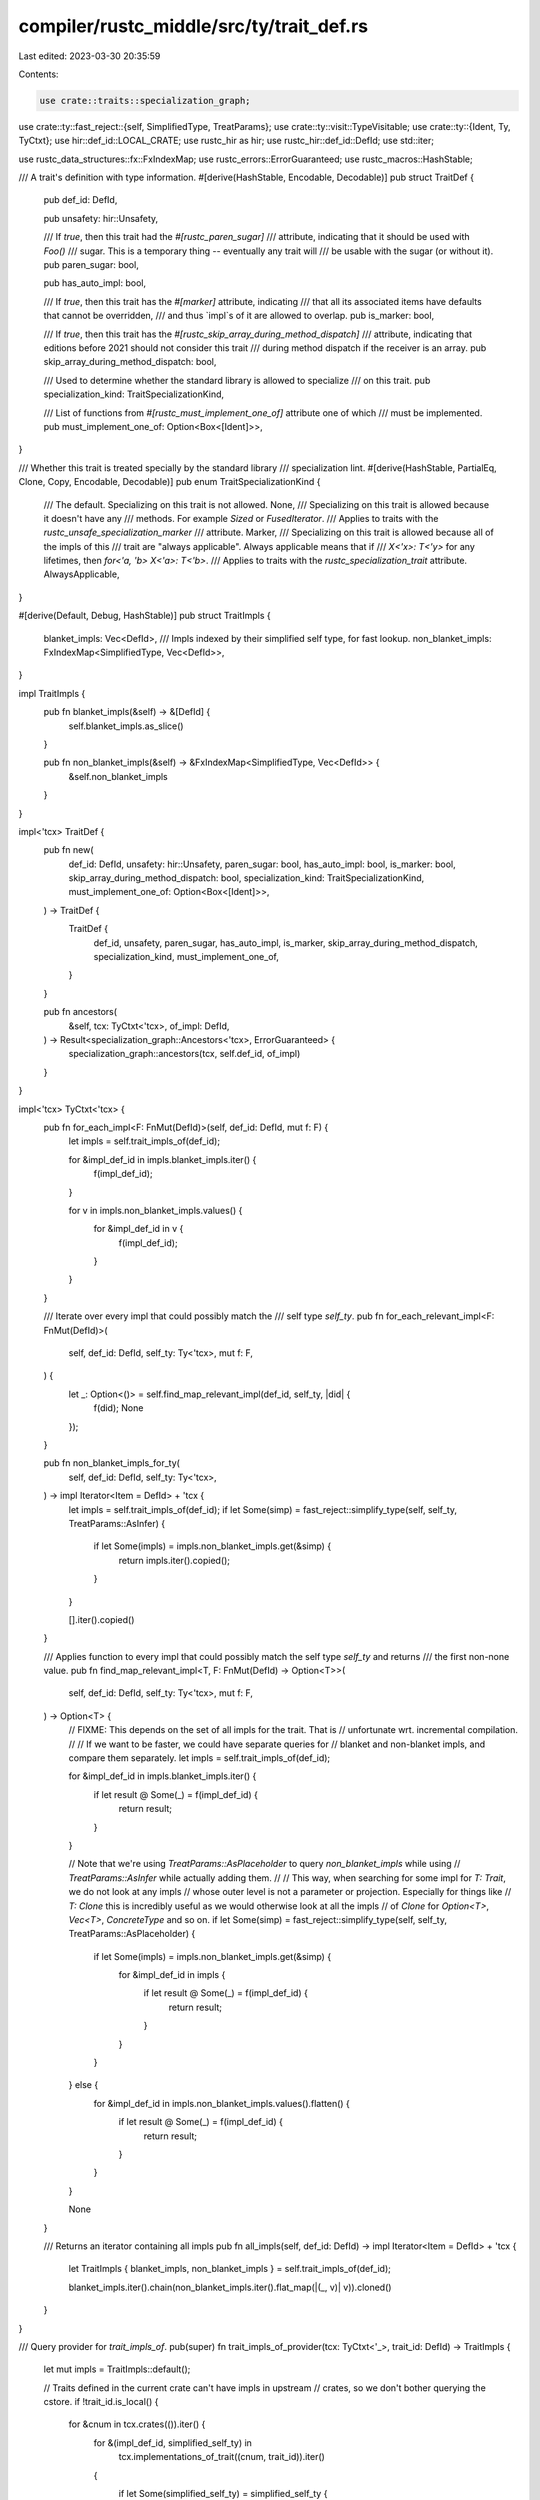 compiler/rustc_middle/src/ty/trait_def.rs
=========================================

Last edited: 2023-03-30 20:35:59

Contents:

.. code-block:: rs

    use crate::traits::specialization_graph;
use crate::ty::fast_reject::{self, SimplifiedType, TreatParams};
use crate::ty::visit::TypeVisitable;
use crate::ty::{Ident, Ty, TyCtxt};
use hir::def_id::LOCAL_CRATE;
use rustc_hir as hir;
use rustc_hir::def_id::DefId;
use std::iter;

use rustc_data_structures::fx::FxIndexMap;
use rustc_errors::ErrorGuaranteed;
use rustc_macros::HashStable;

/// A trait's definition with type information.
#[derive(HashStable, Encodable, Decodable)]
pub struct TraitDef {
    pub def_id: DefId,

    pub unsafety: hir::Unsafety,

    /// If `true`, then this trait had the `#[rustc_paren_sugar]`
    /// attribute, indicating that it should be used with `Foo()`
    /// sugar. This is a temporary thing -- eventually any trait will
    /// be usable with the sugar (or without it).
    pub paren_sugar: bool,

    pub has_auto_impl: bool,

    /// If `true`, then this trait has the `#[marker]` attribute, indicating
    /// that all its associated items have defaults that cannot be overridden,
    /// and thus `impl`s of it are allowed to overlap.
    pub is_marker: bool,

    /// If `true`, then this trait has the `#[rustc_skip_array_during_method_dispatch]`
    /// attribute, indicating that editions before 2021 should not consider this trait
    /// during method dispatch if the receiver is an array.
    pub skip_array_during_method_dispatch: bool,

    /// Used to determine whether the standard library is allowed to specialize
    /// on this trait.
    pub specialization_kind: TraitSpecializationKind,

    /// List of functions from `#[rustc_must_implement_one_of]` attribute one of which
    /// must be implemented.
    pub must_implement_one_of: Option<Box<[Ident]>>,
}

/// Whether this trait is treated specially by the standard library
/// specialization lint.
#[derive(HashStable, PartialEq, Clone, Copy, Encodable, Decodable)]
pub enum TraitSpecializationKind {
    /// The default. Specializing on this trait is not allowed.
    None,
    /// Specializing on this trait is allowed because it doesn't have any
    /// methods. For example `Sized` or `FusedIterator`.
    /// Applies to traits with the `rustc_unsafe_specialization_marker`
    /// attribute.
    Marker,
    /// Specializing on this trait is allowed because all of the impls of this
    /// trait are "always applicable". Always applicable means that if
    /// `X<'x>: T<'y>` for any lifetimes, then `for<'a, 'b> X<'a>: T<'b>`.
    /// Applies to traits with the `rustc_specialization_trait` attribute.
    AlwaysApplicable,
}

#[derive(Default, Debug, HashStable)]
pub struct TraitImpls {
    blanket_impls: Vec<DefId>,
    /// Impls indexed by their simplified self type, for fast lookup.
    non_blanket_impls: FxIndexMap<SimplifiedType, Vec<DefId>>,
}

impl TraitImpls {
    pub fn blanket_impls(&self) -> &[DefId] {
        self.blanket_impls.as_slice()
    }

    pub fn non_blanket_impls(&self) -> &FxIndexMap<SimplifiedType, Vec<DefId>> {
        &self.non_blanket_impls
    }
}

impl<'tcx> TraitDef {
    pub fn new(
        def_id: DefId,
        unsafety: hir::Unsafety,
        paren_sugar: bool,
        has_auto_impl: bool,
        is_marker: bool,
        skip_array_during_method_dispatch: bool,
        specialization_kind: TraitSpecializationKind,
        must_implement_one_of: Option<Box<[Ident]>>,
    ) -> TraitDef {
        TraitDef {
            def_id,
            unsafety,
            paren_sugar,
            has_auto_impl,
            is_marker,
            skip_array_during_method_dispatch,
            specialization_kind,
            must_implement_one_of,
        }
    }

    pub fn ancestors(
        &self,
        tcx: TyCtxt<'tcx>,
        of_impl: DefId,
    ) -> Result<specialization_graph::Ancestors<'tcx>, ErrorGuaranteed> {
        specialization_graph::ancestors(tcx, self.def_id, of_impl)
    }
}

impl<'tcx> TyCtxt<'tcx> {
    pub fn for_each_impl<F: FnMut(DefId)>(self, def_id: DefId, mut f: F) {
        let impls = self.trait_impls_of(def_id);

        for &impl_def_id in impls.blanket_impls.iter() {
            f(impl_def_id);
        }

        for v in impls.non_blanket_impls.values() {
            for &impl_def_id in v {
                f(impl_def_id);
            }
        }
    }

    /// Iterate over every impl that could possibly match the
    /// self type `self_ty`.
    pub fn for_each_relevant_impl<F: FnMut(DefId)>(
        self,
        def_id: DefId,
        self_ty: Ty<'tcx>,
        mut f: F,
    ) {
        let _: Option<()> = self.find_map_relevant_impl(def_id, self_ty, |did| {
            f(did);
            None
        });
    }

    pub fn non_blanket_impls_for_ty(
        self,
        def_id: DefId,
        self_ty: Ty<'tcx>,
    ) -> impl Iterator<Item = DefId> + 'tcx {
        let impls = self.trait_impls_of(def_id);
        if let Some(simp) = fast_reject::simplify_type(self, self_ty, TreatParams::AsInfer) {
            if let Some(impls) = impls.non_blanket_impls.get(&simp) {
                return impls.iter().copied();
            }
        }

        [].iter().copied()
    }

    /// Applies function to every impl that could possibly match the self type `self_ty` and returns
    /// the first non-none value.
    pub fn find_map_relevant_impl<T, F: FnMut(DefId) -> Option<T>>(
        self,
        def_id: DefId,
        self_ty: Ty<'tcx>,
        mut f: F,
    ) -> Option<T> {
        // FIXME: This depends on the set of all impls for the trait. That is
        // unfortunate wrt. incremental compilation.
        //
        // If we want to be faster, we could have separate queries for
        // blanket and non-blanket impls, and compare them separately.
        let impls = self.trait_impls_of(def_id);

        for &impl_def_id in impls.blanket_impls.iter() {
            if let result @ Some(_) = f(impl_def_id) {
                return result;
            }
        }

        // Note that we're using `TreatParams::AsPlaceholder` to query `non_blanket_impls` while using
        // `TreatParams::AsInfer` while actually adding them.
        //
        // This way, when searching for some impl for `T: Trait`, we do not look at any impls
        // whose outer level is not a parameter or projection. Especially for things like
        // `T: Clone` this is incredibly useful as we would otherwise look at all the impls
        // of `Clone` for `Option<T>`, `Vec<T>`, `ConcreteType` and so on.
        if let Some(simp) = fast_reject::simplify_type(self, self_ty, TreatParams::AsPlaceholder) {
            if let Some(impls) = impls.non_blanket_impls.get(&simp) {
                for &impl_def_id in impls {
                    if let result @ Some(_) = f(impl_def_id) {
                        return result;
                    }
                }
            }
        } else {
            for &impl_def_id in impls.non_blanket_impls.values().flatten() {
                if let result @ Some(_) = f(impl_def_id) {
                    return result;
                }
            }
        }

        None
    }

    /// Returns an iterator containing all impls
    pub fn all_impls(self, def_id: DefId) -> impl Iterator<Item = DefId> + 'tcx {
        let TraitImpls { blanket_impls, non_blanket_impls } = self.trait_impls_of(def_id);

        blanket_impls.iter().chain(non_blanket_impls.iter().flat_map(|(_, v)| v)).cloned()
    }
}

/// Query provider for `trait_impls_of`.
pub(super) fn trait_impls_of_provider(tcx: TyCtxt<'_>, trait_id: DefId) -> TraitImpls {
    let mut impls = TraitImpls::default();

    // Traits defined in the current crate can't have impls in upstream
    // crates, so we don't bother querying the cstore.
    if !trait_id.is_local() {
        for &cnum in tcx.crates(()).iter() {
            for &(impl_def_id, simplified_self_ty) in
                tcx.implementations_of_trait((cnum, trait_id)).iter()
            {
                if let Some(simplified_self_ty) = simplified_self_ty {
                    impls
                        .non_blanket_impls
                        .entry(simplified_self_ty)
                        .or_default()
                        .push(impl_def_id);
                } else {
                    impls.blanket_impls.push(impl_def_id);
                }
            }
        }
    }

    for &impl_def_id in tcx.hir().trait_impls(trait_id) {
        let impl_def_id = impl_def_id.to_def_id();

        let impl_self_ty = tcx.type_of(impl_def_id);
        if impl_self_ty.references_error() {
            continue;
        }

        if let Some(simplified_self_ty) =
            fast_reject::simplify_type(tcx, impl_self_ty, TreatParams::AsInfer)
        {
            impls.non_blanket_impls.entry(simplified_self_ty).or_default().push(impl_def_id);
        } else {
            impls.blanket_impls.push(impl_def_id);
        }
    }

    impls
}

/// Query provider for `incoherent_impls`.
pub(super) fn incoherent_impls_provider(tcx: TyCtxt<'_>, simp: SimplifiedType) -> &[DefId] {
    let mut impls = Vec::new();

    for cnum in iter::once(LOCAL_CRATE).chain(tcx.crates(()).iter().copied()) {
        for &impl_def_id in tcx.crate_incoherent_impls((cnum, simp)) {
            impls.push(impl_def_id)
        }
    }

    debug!(?impls);

    tcx.arena.alloc_slice(&impls)
}


